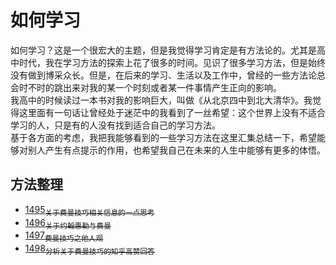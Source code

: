 * 如何学习
如何学习？这是一个很宏大的主题，但是我觉得学习肯定是有方法论的。尤其是高中时代，我在学习方法的探索上花了很多的时间。见识了很多学习方法，但是始终没有做到博采众长。但是，在后来的学习、生活以及工作中，曾经的一些方法论总会时不时的跳出来对我的某一个时刻或者某一件事情产生正向的影响。\\
我高中的时候读过一本书对我的影响巨大，叫做《从北京四中到北大清华》。我觉得这里面有一句话让曾经处于迷茫中的我看到了一丝希望：这个世界上没有不适合学习的人，只是有的人没有找到适合自己的学习方法。\\
基于各方面的考虑，我把我能够看到的一些学习方法在这里汇集总结一下，希望能够对别人产生有点提示的作用，也希望我自己在未来的人生中能够有更多的体悟。
** 方法整理
- [[https://blog.csdn.net/grey_csdn/article/details/127380937][1495_关于费曼技巧相关信息的一点思考]]
- [[https://blog.csdn.net/grey_csdn/article/details/127417259][1496_关于约翰惠勒与费曼]]
- [[https://blog.csdn.net/grey_csdn/article/details/127419871][1497_费曼技巧之他人观]]
- [[https://blog.csdn.net/grey_csdn/article/details/127438537][1498_分析关于费曼技巧的知乎高赞回答]]
